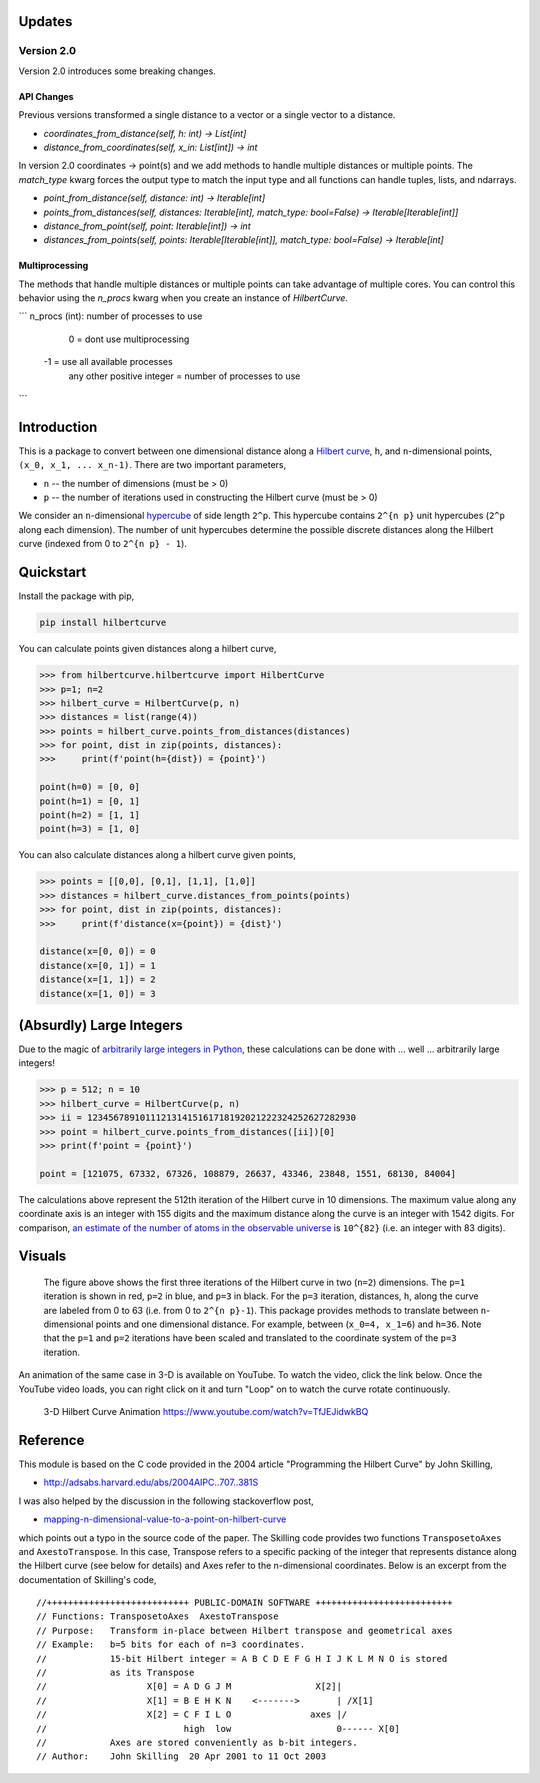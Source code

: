 .. image:: https://travis-ci.com/galtay/hilbertcurve.svg?branch=develop
    :target: https://travis-ci.com/galtay/hilbertcurve


============
Updates
============

Version 2.0
===========

Version 2.0 introduces some breaking changes.

API Changes
-----------

Previous versions transformed a single distance to a vector or a single vector to a distance.

* `coordinates_from_distance(self, h: int) -> List[int]`
* `distance_from_coordinates(self, x_in: List[int]) -> int`

In version 2.0 coordinates -> point(s) and we add methods to handle multiple distances or multiple points.
The `match_type` kwarg forces the output type to match the input type and all functions can handle tuples,
lists, and ndarrays.

* `point_from_distance(self, distance: int) -> Iterable[int]`
* `points_from_distances(self, distances: Iterable[int], match_type: bool=False) -> Iterable[Iterable[int]]`
* `distance_from_point(self, point: Iterable[int]) -> int`
* `distances_from_points(self, points: Iterable[Iterable[int]], match_type: bool=False) -> Iterable[int]`


Multiprocessing
---------------

The methods that handle multiple distances or multiple points can take advantage of multiple cores.
You can control this behavior using the `n_procs` kwarg when you create an instance of `HilbertCurve`.

```
n_procs (int): number of processes to use
    0 = dont use multiprocessing
   -1 = use all available processes
    any other positive integer = number of processes to use
```


============
Introduction
============

This is a package to convert between one dimensional distance along a
`Hilbert curve`_, ``h``, and ``n``-dimensional points,
``(x_0, x_1, ... x_n-1)``.  There are two important parameters,

* ``n`` -- the number of dimensions (must be > 0)
* ``p`` -- the number of iterations used in constructing the Hilbert curve (must be > 0)

We consider an ``n``-dimensional `hypercube`_ of side length ``2^p``.
This hypercube contains ``2^{n p}`` unit hypercubes (``2^p`` along
each dimension).  The number of unit hypercubes determine the possible
discrete distances along the Hilbert curve (indexed from 0 to
``2^{n p} - 1``).


==========
Quickstart
==========

Install the package with pip,

.. code-block:: bash

  pip install hilbertcurve

You can calculate points given distances along a hilbert curve,

.. code-block:: python

  >>> from hilbertcurve.hilbertcurve import HilbertCurve
  >>> p=1; n=2
  >>> hilbert_curve = HilbertCurve(p, n)
  >>> distances = list(range(4))
  >>> points = hilbert_curve.points_from_distances(distances)
  >>> for point, dist in zip(points, distances):
  >>>     print(f'point(h={dist}) = {point}')

  point(h=0) = [0, 0]
  point(h=1) = [0, 1]
  point(h=2) = [1, 1]
  point(h=3) = [1, 0]

You can also calculate distances along a hilbert curve given points,

.. code-block:: python

  >>> points = [[0,0], [0,1], [1,1], [1,0]]
  >>> distances = hilbert_curve.distances_from_points(points)
  >>> for point, dist in zip(points, distances):
  >>>     print(f'distance(x={point}) = {dist}')

  distance(x=[0, 0]) = 0
  distance(x=[0, 1]) = 1
  distance(x=[1, 1]) = 2
  distance(x=[1, 0]) = 3


=========================
(Absurdly) Large Integers
=========================

Due to the magic of `arbitrarily large integers in Python`_,
these calculations can be done with ... well ... arbitrarily large integers!

.. code-block:: python

  >>> p = 512; n = 10
  >>> hilbert_curve = HilbertCurve(p, n)
  >>> ii = 123456789101112131415161718192021222324252627282930
  >>> point = hilbert_curve.points_from_distances([ii])[0]
  >>> print(f'point = {point}')

  point = [121075, 67332, 67326, 108879, 26637, 43346, 23848, 1551, 68130, 84004]

The calculations above represent the 512th iteration of the Hilbert curve in 10 dimensions.
The maximum value along any coordinate axis is an integer with 155 digits and the maximum
distance along the curve is an integer with 1542 digits.  For comparison,
`an estimate of the number of atoms in the observable universe`_
is ``10^{82}`` (i.e. an integer with 83 digits).

=======
Visuals
=======


.. figure:: n2_p3.png

   The figure above shows the first three iterations of the Hilbert
   curve in two (``n=2``) dimensions.  The ``p=1`` iteration is shown
   in red, ``p=2`` in blue, and ``p=3`` in black.
   For the ``p=3`` iteration, distances, ``h``, along the curve are
   labeled from 0 to 63 (i.e. from 0 to ``2^{n p}-1``).  This package
   provides methods to translate between ``n``-dimensional points and one
   dimensional distance.  For example, between (``x_0=4, x_1=6``) and
   ``h=36``.  Note that the ``p=1`` and ``p=2`` iterations have been
   scaled and translated to the coordinate system of the ``p=3`` iteration.


An animation of the same case in 3-D is available on YouTube.  To watch the video,
click the link below.  Once the YouTube video loads, you can right click on it and
turn "Loop" on to watch the curve rotate continuously.

.. figure:: https://img.youtube.com/vi/TfJEJidwkBQ/0.jpg

   3-D Hilbert Curve Animation https://www.youtube.com/watch?v=TfJEJidwkBQ

=========
Reference
=========

This module is based on the C code provided in the 2004 article
"Programming the Hilbert Curve" by John Skilling,

* http://adsabs.harvard.edu/abs/2004AIPC..707..381S

I was also helped by the discussion in the following stackoverflow post,

* `mapping-n-dimensional-value-to-a-point-on-hilbert-curve`_

which points out a typo in the source code of the paper.  The Skilling code
provides two functions ``TransposetoAxes`` and ``AxestoTranspose``.  In this
case, Transpose refers to a specific packing of the integer that represents
distance along the Hilbert curve (see below for details) and
Axes refer to the n-dimensional coordinates.  Below is an excerpt from the
documentation of Skilling's code,

::

    //+++++++++++++++++++++++++++ PUBLIC-DOMAIN SOFTWARE ++++++++++++++++++++++++++
    // Functions: TransposetoAxes  AxestoTranspose
    // Purpose:   Transform in-place between Hilbert transpose and geometrical axes
    // Example:   b=5 bits for each of n=3 coordinates.
    //            15-bit Hilbert integer = A B C D E F G H I J K L M N O is stored
    //            as its Transpose
    //                   X[0] = A D G J M                X[2]|
    //                   X[1] = B E H K N    <------->       | /X[1]
    //                   X[2] = C F I L O               axes |/
    //                          high  low                    0------ X[0]
    //            Axes are stored conveniently as b-bit integers.
    // Author:    John Skilling  20 Apr 2001 to 11 Oct 2003



.. _Hilbert curve: https://en.wikipedia.org/wiki/Hilbert_curve
.. _hypercube: https://en.wikipedia.org/wiki/Hypercube
.. _arbitrarily large integers in Python: https://docs.python.org/3.3/library/stdtypes.html#numeric-types-int-float-complex
.. _an estimate of the number of atoms in the observable universe: https://www.universetoday.com/36302/atoms-in-the-universe
.. _mapping-n-dimensional-value-to-a-point-on-hilbert-curve: http://stackoverflow.com/questions/499166/mapping-n-dimensional-value-to-a-point-on-hilbert-curve
